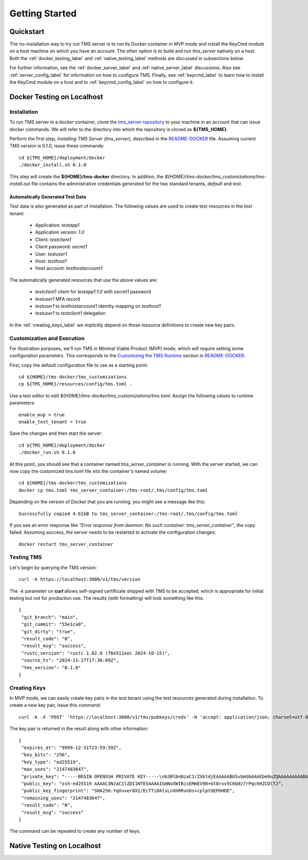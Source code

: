 .. _getting-started:

..
    Comment: Heirarchy of headers will now be!
    1: ### over and under
    2: === under
    3: --- under
    4: ^^^ under
    5: ~~~ under

.. raw:: html

    <style> .red {color:#FF4136; font-weight:bold; font-size:20px} </style>

.. role:: red

###############
Getting Started
###############

Quickstart
==========

The no-installation way to try out TMS server is to run its Docker container in MVP mode and install the KeyCmd module on a host machine on which you have an account.  The other option is to build and run *tms_server* natively on a host.  Both the :ref:`docker_testing_label` and :ref:`native_testing_label` methods are discussed in subsections below.  

For further information, see the :ref:`docker_server_label` and :ref:`native_server_label` discussions. Also see :ref:`server_config_label` for information on how to configure TMS.  Finally, see :ref:`keycmd_label` to learn how to install the KeyCmd module on a host and to :ref:`keycmd_config_label` on how to configure it.

.. _docker_testing_label:

Docker Testing on Localhost
===========================

Installation
------------

To run TMS server in a docker container, clone the `tms_server repository`_ to your machine in an account that can issue docker commands.  We will refer to the directory into which the repository is cloned as **${TMS_HOME}**.

Perform the first step, *Installing TMS Server (tms_server)*, described in the `README-DOCKER`_ file.  Assuming current TMS version is 0.1.0, issue these commands::

   cd ${TMS_HOME}/deployment/docker
   ./docker_install.sh 0.1.0 


This step will create the **${HOME}/tms-docker** directory.  In addition, the *${HOME}/tms-docker/tms_customizations/tms-install.out* file contains the administrative credentials generated for the two standard tenants, *default* and *test*.

Automatically Generated Test Data
^^^^^^^^^^^^^^^^^^^^^^^^^^^^^^^^^

Test data is also generated as part of installation.  The following values are used to create test resources in the *test* tenant:

   - Application: *testapp1*
   - Application version: *1.0*
   - Client: *testclient1*
   - Client password: *secret1*
   - User: *testuser1*
   - Host: *testhost1*
   - Host account: *testhostaccount1*
   
 
The automatically generated resources that use the above values are: 

   - *testclient1* client for *testapp1:1.0* with *secret1* password 
   - *testuser1* MFA record
   - *testuser1* to *testhostaccount1* identity mapping on *testhost1*
   - *testuser1* to *testclient1* delegation

In the :ref:`creating_keys_label` we implicitly depend on these resource definitions to create new key pairs.


Customization and Execution
---------------------------

For illustration purposes, we'll run TMS in Minimal Viable Product (MVP) mode, which will require setting some configuration parameters.  This corresponds to the `Customizing the TMS Runtime`_ section in `README-DOCKER`_.  

First, copy the default configuration file to use as a starting point::

   cd ${HOME}/tms-docker/tms_customizations
   cp ${TMS_HOME}/resources/config/tms.toml .

Use a test editor to edit *${HOME}/tms-docker/tms_customizations/tms.toml*.  Assign the following values to runtime parameters::

   enable_mvp = true
   enable_test_tenant = true

Save the changes and then start the server::

   cd ${TMS_HOME}/deployment/docker
   ./docker_run.sh 0.1.0

At this point, you should see that a container named *tms_server_container* is running.  With the server started, we can now copy the customized tms.toml file into the container's named volume::

   cd ${HOME}/tms-docker/tms_customizations
   docker cp tms.toml tms_server_container:/tms-root/.tms/config/tms.toml

Depending on the version of Docker that you are running, you might see a message like this::

   Successfully copied 4.61kB to tms_server_container:/tms-root/.tms/config/tms.toml

If you see an error response like *"Error response from daemon: No such container: tms_server_container"*, the copy failed.  Assuming success, the server needs to be restarted to activate the configuration changes::

   docker restart tms_server_container

Testing TMS
-----------

Let's begin by querying the TMS version::

   curl -k https://localhost:3000/v1/tms/version

The *-k* parameter on **curl** allows self-signed certificate shipped with TMS to be accepted, which is appropriate for initial testing but not for production use.  The results (with formatting) will look something like this::

   {
    "git_branch": "main",
    "git_commit": "55e1ca0",
    "git_dirty": "true",
    "result_code": "0",
    "result_msg": "success",
    "rustc_version": "rustc 1.82.0 (f6e511eec 2024-10-15)",
    "source_ts": "2024-11-27T17:36:09Z",
    "tms_version": "0.1.0"
   }

.. _creating_keys_label:

Creating Keys
-------------

In MVP mode, we can easily create key pairs in the *test* tenant using the test resources generated during installation.  To create a new key pair, issue this command::

   curl -k -X 'POST' 'https://localhost:3000/v1/tms/pubkeys/creds' -H 'accept: application/json; charset=utf-8'   -H 'Content-Type: application/json; charset=utf-8' -d '{"client_user_id": "testuser1", "host": "testhost1", "host_account": "testhostaccount1", "num_uses": -1, "ttl_minutes": -1}' -H 'X-TMS-CLIENT-ID: testclient1' -H 'X-TMS-CLIENT-SECRET: secret1' -H 'X-TMS-TENANT: test'

The key pair is returned in the result along with other information::

   {
    "expires_at": "9999-12-31T23:59:59Z",
    "key_bits": "256",
    "key_type": "ed25519",
    "max_uses": "2147483647",
    "private_key": "-----BEGIN OPENSSH PRIVATE KEY-----\nb3BlbnNzaC1rZXktdjEAAAAABG5vbmUAAAAEbm9uZQAAAAAAAAABAAAAMwAAAAtzc2gtZW\nQyNTUxOQAAACBpjaF1iAYrBDJhFfdPhrTq8b+QukHc+6z6nIR2Qg5UyQAAAIjj2l7K49pe\nygAAAAtzc2gtZWQyNTUxOQAAACBpjaF1iAYrBDJhFfdPhrTq8b+QukHc+6z6nIR2Qg5UyQ\nAAAECQETTznM5DxU0dwHllam57VSNx/f7lottWHCYtacnOM2mNoXWIBisEMmEV90+GtOrx\nv5C6Qdz7rPqchHZCDlTJAAAAAAECAwQF\n-----END OPENSSH PRIVATE KEY-----\n",
    "public_key": "ssh-ed25519 AAAAC3NzaC1lZDI1NTE5AAAAIGmNoXWIBisEMmEV90+GtOrxv5C6Qdz7rPqchHZCDlTJ",
    "public_key_fingerprint": "SHA256:YqVuver8X2/EcTTiOAlsLnXhRRvnDs+cplptOEPGHDE",
    "remaining_uses": "2147483647",
    "result_code": "0",
    "result_msg": "success"
   }
  
The command can be repeated to create any number of keys.

.. _tms_server repository: https://github.com/tapis-project/tms_server
.. _Customizing the TMS Runtime: https://github.com/tapis-project/tms_server/blob/main/deployment/docker/README-DOCKER.md#customizing-the-tms-runtime
.. _README-DOCKER: https://github.com/tapis-project/tms_server/blob/main/deployment/docker/README-DOCKER.md

.. _native_testing_label:

Native Testing on Localhost
===========================


